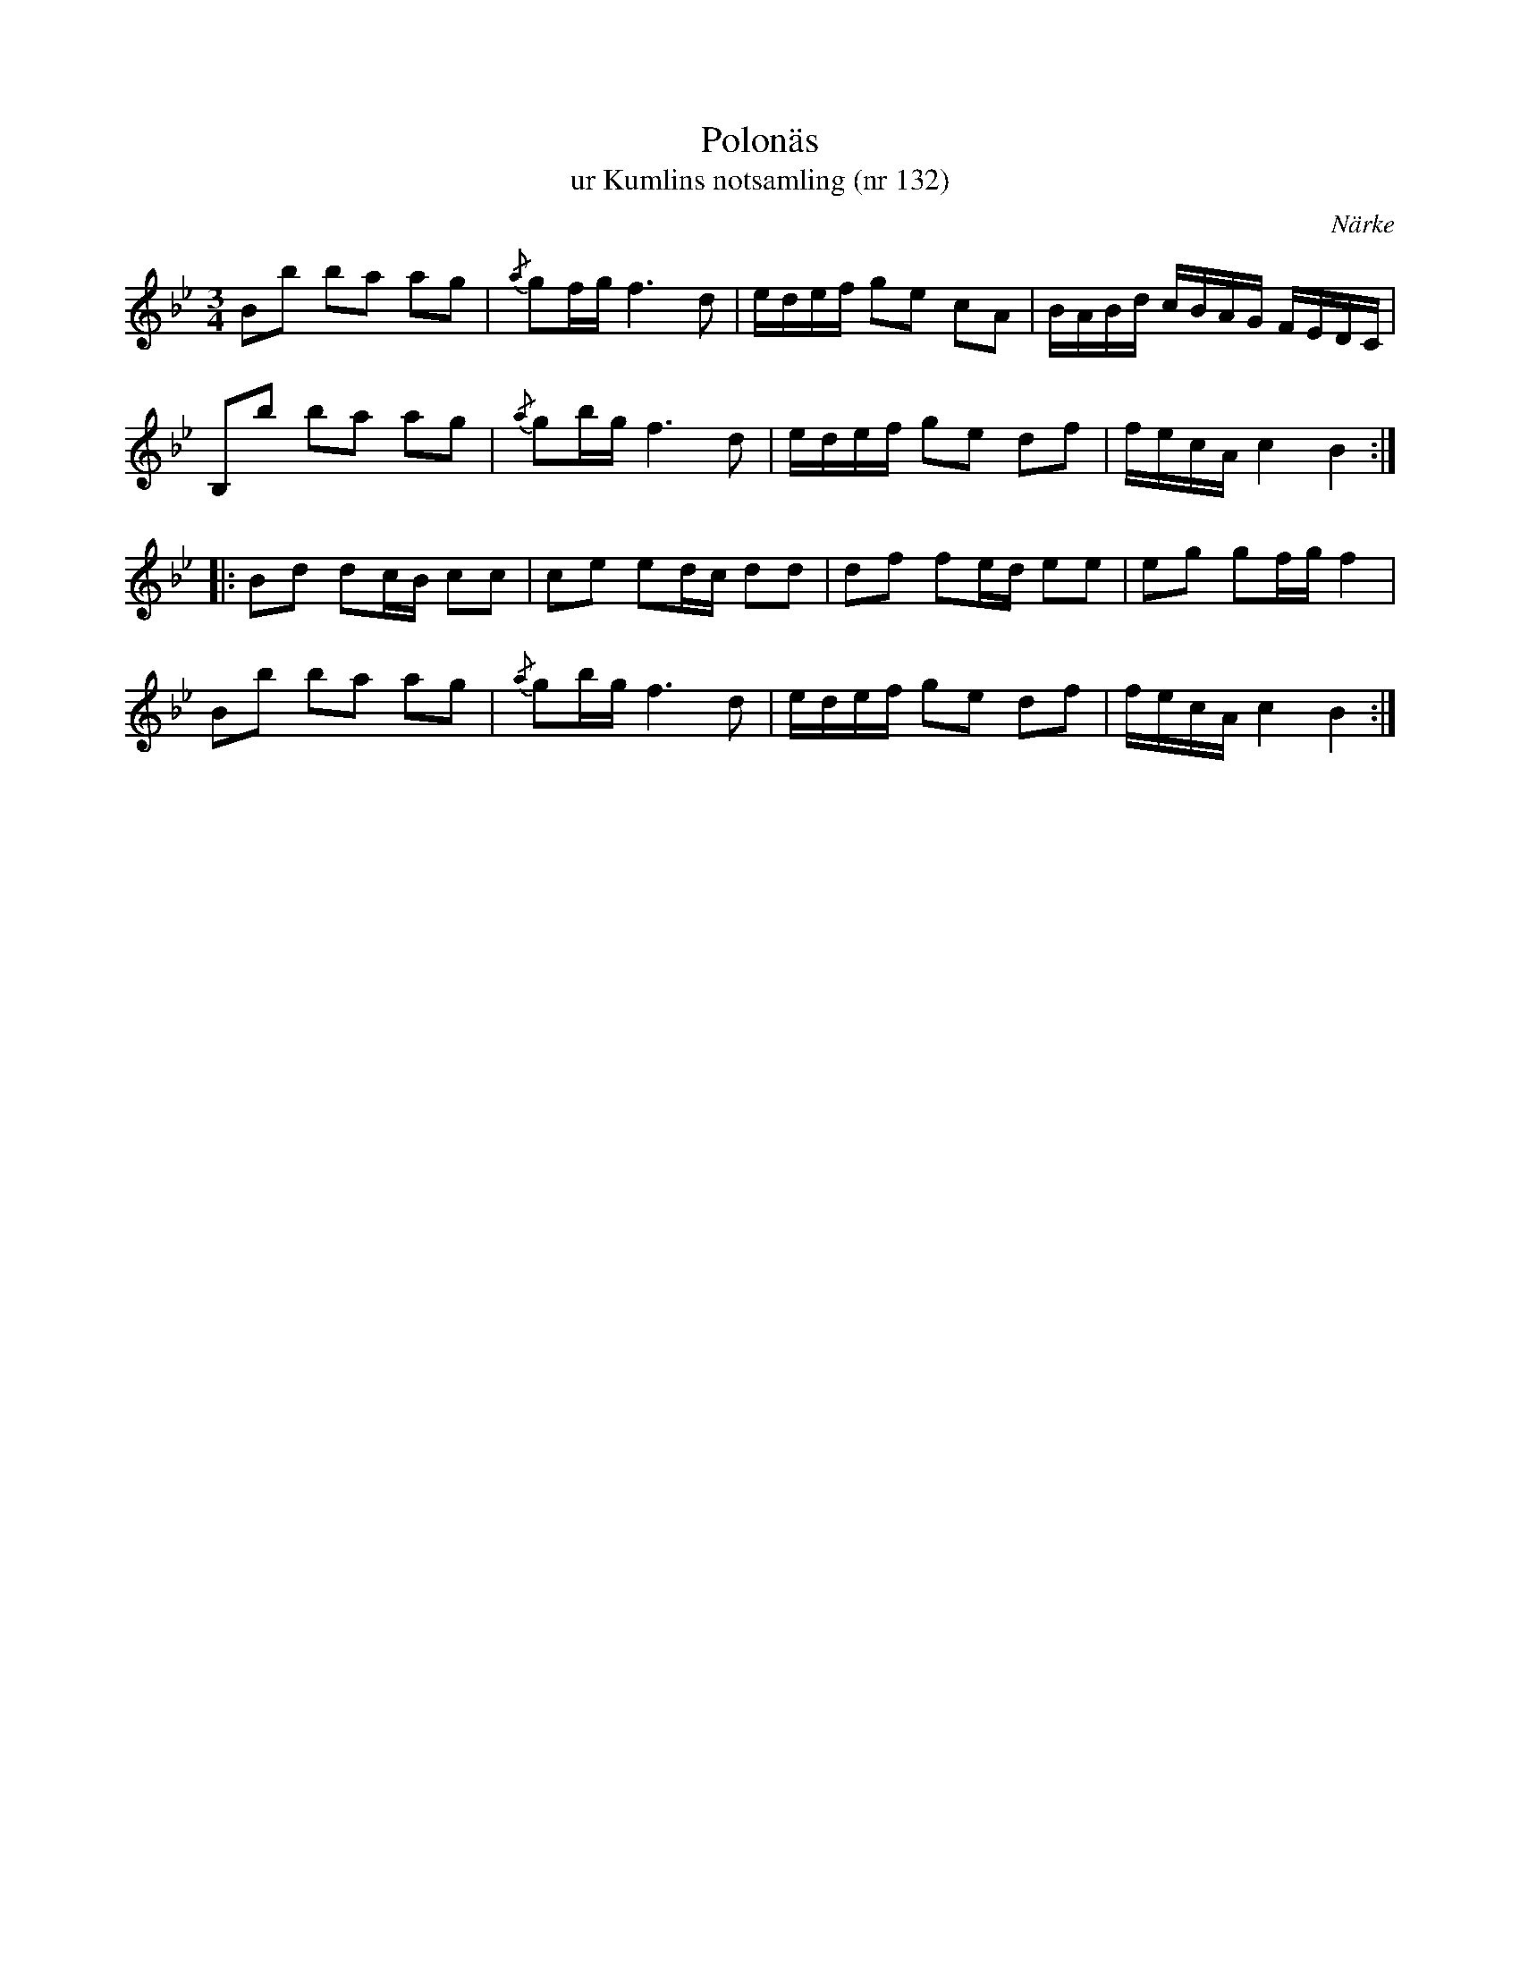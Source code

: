 %%abc-charset utf-8

X:132
T:Polonäs
T:ur Kumlins notsamling (nr 132)
B:Kumlins notsamling, nr 132
B:FMK - katalog Ma4 bild 32
B:Jämför FMK - katalog Ma4 bild 36 nr 163 ur [[Notböcker/Kumlins notsamling]]
%Låten liknar vispolskan "Det sprang en liten gutt utöver ån..." från Västergötland.
%Jämför: FMK - katalog M22b bild 43 (nr 29)
N:"En under 1700-talet mycket känd polska. Ingår i åtskilliga handskrifter, däribland Närkesamlingen 1731, Åhl. I. nr 22. Se vidare Sv.L. Närke nr 29 (se anm. där) o. Västmanland 149."
N:Se även +
O:Närke
R:Slängpolska
Z:Nils Liberg
M:3/4
L:1/16
K:Bb
B2b2  b2a2 a2g2 | {/a}g2fg f4>d4      | edef g2e2 c2A2 | BABd cBAG FEDC  |
B,2b2 b2a2 a2g2 | {/a}g2bg f4>d4      | edef g2e2 d2f2 | fecA c4   B4   ::
B2d2  d2cB c2c2 | c2e2     e2dc  d2d2 | d2f2 f2ed e2e2 | e2g2 g2fg f4    |
B2b2  b2a2 a2g2 | {/a}g2bg f4>d4      | edef g2e2 d2f2 | fecA c4   B4   :|

